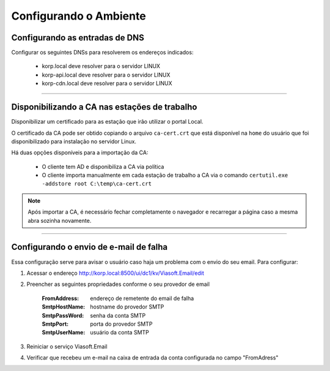 Configurando o Ambiente
-----------------------

Configurando as entradas de DNS
###############################

Configurar os seguintes DNSs para resolverem os endereços indicados:

  - korp.local deve resolver para o servidor LINUX
  - korp-api.local deve resolver para o servidor LINUX
  - korp-cdn.local deve resolver para o servidor LINUX

----

Disponibilizando a CA nas estações de trabalho
##############################################

Disponibilizar um certificado para as estação que irão utilizar o portal Local.

O certificado da CA pode ser obtido copiando o arquivo ``ca-cert.crt`` que está disponível na ``home`` do usuário que foi disponibilizado para instalação no servidor Linux.

Há duas opções disponíveis para a importação da CA:

 - O cliente tem AD e disponibiliza a CA via política
 
 - O cliente importa manualmente em cada estação de trabalho a CA via o comando ``certutil.exe -addstore root C:\temp\ca-cert.crt``

.. note:: 
  
  Após importar a CA, é necessário fechar completamente o navegador e recarregar a página caso a mesma abra sozinha novamente.

----

Configurando o envio de e-mail de falha
#######################################

Essa configuração serve para avisar o usuário caso haja um problema com o envio do seu email. Para configurar:

#. Acessar o endereço http://korp.local:8500/ui/dc1/kv/Viasoft.Email/edit
#. Preencher as seguintes propriedades conforme o seu provedor de email

    :FromAddress: endereço de remetente do email de falha
    :SmtpHostName: hostname do provedor SMTP
    :SmtpPassWord: senha da conta SMTP
    :SmtpPort: porta do provedor SMTP
    :SmtpUserName: usuário da conta SMTP

#. Reiniciar o serviço Viasoft.Email
#. Verificar que recebeu um e-mail na caixa de entrada da conta configurada no campo "FromAdress"
